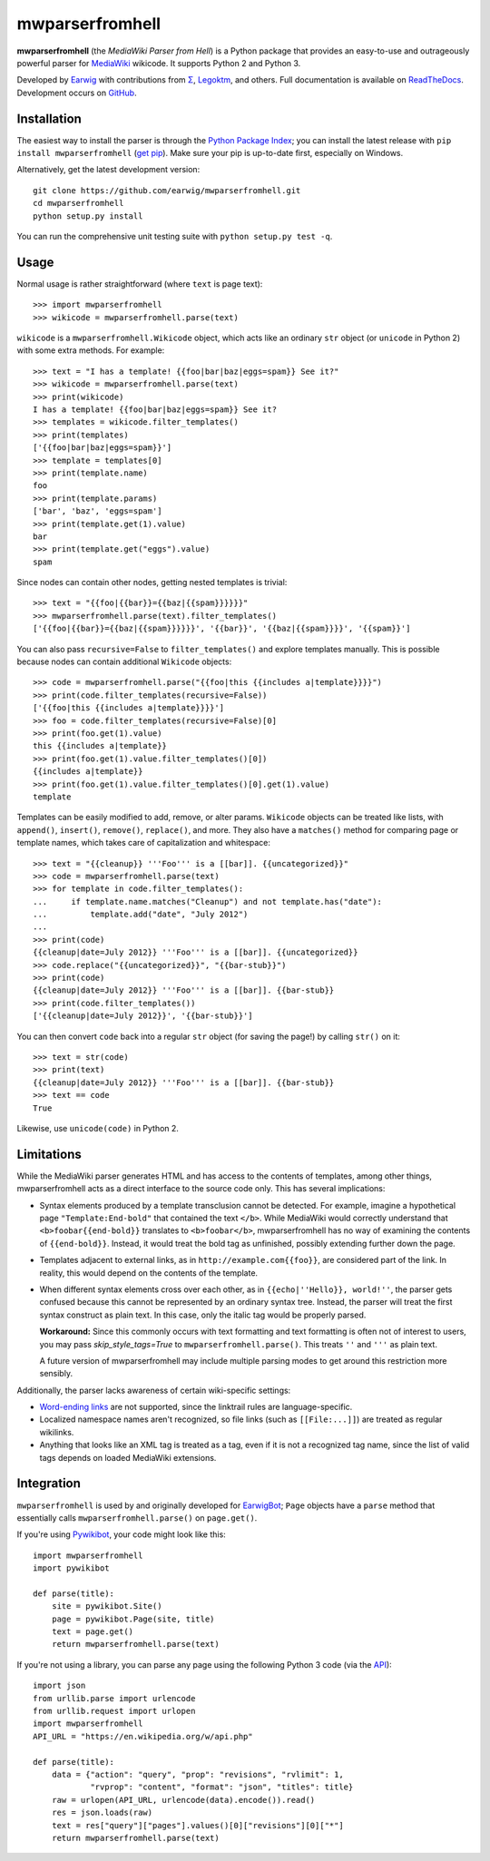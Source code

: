 mwparserfromhell
================

.. image:: https://img.shields.io/travis/earwig/mwparserfromhell/develop.svg
  :alt: Build Status
  :target: http://travis-ci.org/earwig/mwparserfromhell

.. image:: https://img.shields.io/coveralls/earwig/mwparserfromhell/develop.svg
  :alt: Coverage Status
  :target: https://coveralls.io/r/earwig/mwparserfromhell

**mwparserfromhell** (the *MediaWiki Parser from Hell*) is a Python package
that provides an easy-to-use and outrageously powerful parser for MediaWiki_
wikicode. It supports Python 2 and Python 3.

Developed by Earwig_ with contributions from `Σ`_, Legoktm_, and others.
Full documentation is available on ReadTheDocs_. Development occurs on GitHub_.

Installation
------------

The easiest way to install the parser is through the `Python Package Index`_;
you can install the latest release with ``pip install mwparserfromhell``
(`get pip`_). Make sure your pip is up-to-date first, especially on Windows.

Alternatively, get the latest development version::

    git clone https://github.com/earwig/mwparserfromhell.git
    cd mwparserfromhell
    python setup.py install

You can run the comprehensive unit testing suite with
``python setup.py test -q``.

Usage
-----

Normal usage is rather straightforward (where ``text`` is page text)::

    >>> import mwparserfromhell
    >>> wikicode = mwparserfromhell.parse(text)

``wikicode`` is a ``mwparserfromhell.Wikicode`` object, which acts like an
ordinary ``str`` object (or ``unicode`` in Python 2) with some extra methods.
For example::

    >>> text = "I has a template! {{foo|bar|baz|eggs=spam}} See it?"
    >>> wikicode = mwparserfromhell.parse(text)
    >>> print(wikicode)
    I has a template! {{foo|bar|baz|eggs=spam}} See it?
    >>> templates = wikicode.filter_templates()
    >>> print(templates)
    ['{{foo|bar|baz|eggs=spam}}']
    >>> template = templates[0]
    >>> print(template.name)
    foo
    >>> print(template.params)
    ['bar', 'baz', 'eggs=spam']
    >>> print(template.get(1).value)
    bar
    >>> print(template.get("eggs").value)
    spam

Since nodes can contain other nodes, getting nested templates is trivial::

    >>> text = "{{foo|{{bar}}={{baz|{{spam}}}}}}"
    >>> mwparserfromhell.parse(text).filter_templates()
    ['{{foo|{{bar}}={{baz|{{spam}}}}}}', '{{bar}}', '{{baz|{{spam}}}}', '{{spam}}']

You can also pass ``recursive=False`` to ``filter_templates()`` and explore
templates manually. This is possible because nodes can contain additional
``Wikicode`` objects::

    >>> code = mwparserfromhell.parse("{{foo|this {{includes a|template}}}}")
    >>> print(code.filter_templates(recursive=False))
    ['{{foo|this {{includes a|template}}}}']
    >>> foo = code.filter_templates(recursive=False)[0]
    >>> print(foo.get(1).value)
    this {{includes a|template}}
    >>> print(foo.get(1).value.filter_templates()[0])
    {{includes a|template}}
    >>> print(foo.get(1).value.filter_templates()[0].get(1).value)
    template

Templates can be easily modified to add, remove, or alter params. ``Wikicode``
objects can be treated like lists, with ``append()``, ``insert()``,
``remove()``, ``replace()``, and more. They also have a ``matches()`` method
for comparing page or template names, which takes care of capitalization and
whitespace::

    >>> text = "{{cleanup}} '''Foo''' is a [[bar]]. {{uncategorized}}"
    >>> code = mwparserfromhell.parse(text)
    >>> for template in code.filter_templates():
    ...     if template.name.matches("Cleanup") and not template.has("date"):
    ...         template.add("date", "July 2012")
    ...
    >>> print(code)
    {{cleanup|date=July 2012}} '''Foo''' is a [[bar]]. {{uncategorized}}
    >>> code.replace("{{uncategorized}}", "{{bar-stub}}")
    >>> print(code)
    {{cleanup|date=July 2012}} '''Foo''' is a [[bar]]. {{bar-stub}}
    >>> print(code.filter_templates())
    ['{{cleanup|date=July 2012}}', '{{bar-stub}}']

You can then convert ``code`` back into a regular ``str`` object (for
saving the page!) by calling ``str()`` on it::

    >>> text = str(code)
    >>> print(text)
    {{cleanup|date=July 2012}} '''Foo''' is a [[bar]]. {{bar-stub}}
    >>> text == code
    True

Likewise, use ``unicode(code)`` in Python 2.

Limitations
-----------

While the MediaWiki parser generates HTML and has access to the contents of
templates, among other things, mwparserfromhell acts as a direct interface to
the source code only. This has several implications:

* Syntax elements produced by a template transclusion cannot be detected. For
  example, imagine a hypothetical page ``"Template:End-bold"`` that contained
  the text ``</b>``. While MediaWiki would correctly understand that
  ``<b>foobar{{end-bold}}`` translates to ``<b>foobar</b>``, mwparserfromhell
  has no way of examining the contents of ``{{end-bold}}``. Instead, it would
  treat the bold tag as unfinished, possibly extending further down the page.

* Templates adjacent to external links, as in ``http://example.com{{foo}}``,
  are considered part of the link. In reality, this would depend on the
  contents of the template.

* When different syntax elements cross over each other, as in
  ``{{echo|''Hello}}, world!''``, the parser gets confused because this cannot
  be represented by an ordinary syntax tree. Instead, the parser will treat the
  first syntax construct as plain text. In this case, only the italic tag would
  be properly parsed.

  **Workaround:** Since this commonly occurs with text formatting and text
  formatting is often not of interest to users, you may pass
  *skip_style_tags=True* to ``mwparserfromhell.parse()``. This treats ``''``
  and ``'''`` as plain text.

  A future version of mwparserfromhell may include multiple parsing modes to
  get around this restriction more sensibly.

Additionally, the parser lacks awareness of certain wiki-specific settings:

* `Word-ending links`_ are not supported, since the linktrail rules are
  language-specific.

* Localized namespace names aren't recognized, so file links (such as
  ``[[File:...]]``) are treated as regular wikilinks.

* Anything that looks like an XML tag is treated as a tag, even if it is not a
  recognized tag name, since the list of valid tags depends on loaded MediaWiki
  extensions.

Integration
-----------

``mwparserfromhell`` is used by and originally developed for EarwigBot_;
``Page`` objects have a ``parse`` method that essentially calls
``mwparserfromhell.parse()`` on ``page.get()``.

If you're using Pywikibot_, your code might look like this::

    import mwparserfromhell
    import pywikibot

    def parse(title):
        site = pywikibot.Site()
        page = pywikibot.Page(site, title)
        text = page.get()
        return mwparserfromhell.parse(text)

If you're not using a library, you can parse any page using the following
Python 3 code (via the API_)::

    import json
    from urllib.parse import urlencode
    from urllib.request import urlopen
    import mwparserfromhell
    API_URL = "https://en.wikipedia.org/w/api.php"

    def parse(title):
        data = {"action": "query", "prop": "revisions", "rvlimit": 1,
                "rvprop": "content", "format": "json", "titles": title}
        raw = urlopen(API_URL, urlencode(data).encode()).read()
        res = json.loads(raw)
        text = res["query"]["pages"].values()[0]["revisions"][0]["*"]
        return mwparserfromhell.parse(text)

.. _MediaWiki:              http://mediawiki.org
.. _ReadTheDocs:            http://mwparserfromhell.readthedocs.org
.. _Earwig:                 http://en.wikipedia.org/wiki/User:The_Earwig
.. _Σ:                      http://en.wikipedia.org/wiki/User:%CE%A3
.. _Legoktm:                http://en.wikipedia.org/wiki/User:Legoktm
.. _GitHub:                 https://github.com/earwig/mwparserfromhell
.. _Python Package Index:   http://pypi.python.org
.. _get pip:                http://pypi.python.org/pypi/pip
.. _Word-ending links:      https://www.mediawiki.org/wiki/Help:Links#linktrail
.. _EarwigBot:              https://github.com/earwig/earwigbot
.. _Pywikibot:              https://www.mediawiki.org/wiki/Manual:Pywikibot
.. _API:                    http://mediawiki.org/wiki/API
